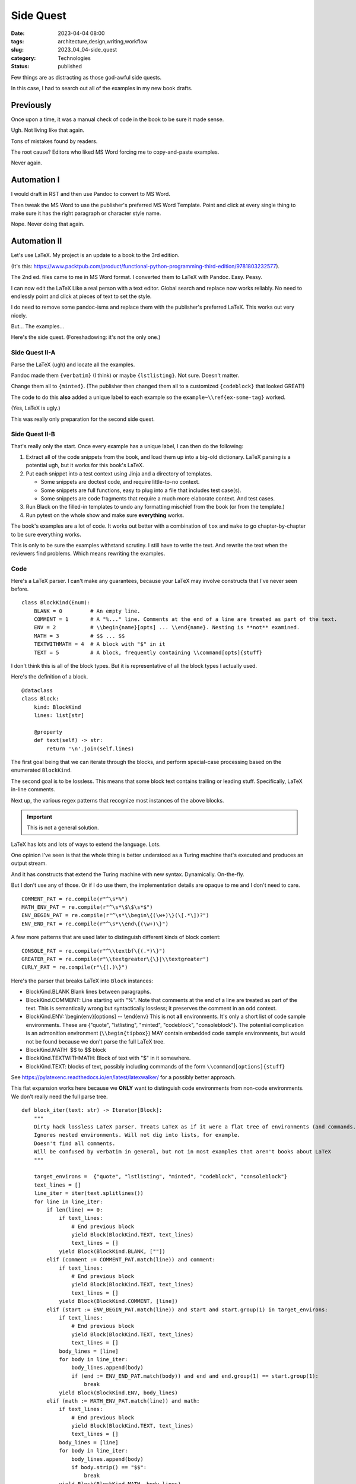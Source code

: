 Side Quest
###################

:date: 2023-04-04 08:00
:tags: architecture,design,writing,workflow
:slug: 2023_04_04-side_quest
:category: Technologies
:status: published

Few things are as distracting as those god-awful side quests.

In this case, I had to search out all of the examples in my new book drafts.

Previously
==========

Once upon a time, it was a manual check of code in the book to be sure it made sense.

Ugh. Not living like that again.

Tons of mistakes found by readers.

The root cause? Editors who liked MS Word forcing me to copy-and-paste examples.

Never again.

Automation I
============

I would draft in RST and then use Pandoc to convert to MS Word.

Then tweak the MS Word to use the publisher's preferred MS Word Template.
Point and click at every single thing to make sure it has the right
paragraph or character style name.

Nope. Never doing that again.

Automation II
=============

Let's use LaTeX. My project is an update to a book to the 3rd edition.

(It's this: https://www.packtpub.com/product/functional-python-programming-third-edition/9781803232577).

The 2nd ed. files came to me in MS Word format. I converted them to LaTeX with Pandoc.
Easy. Peasy.

I can now edit the LaTeX Like a real person with a text editor.
Global search and replace now works reliably.
No need to endlessly point and click at pieces of text to set the style.

I do need to remove some pandoc-isms and replace them with the publisher's preferred LaTeX.
This works out very nicely.

But... The examples...

Here's the side quest. (Foreshadowing: it's not the only one.)

Side Quest II-A
----------------

Parse the LaTeX (ugh) and locate all the examples.

Pandoc made them ``{verbatim}`` (I think) or maybe ``{lstlisting}``. Not sure. Doesn't matter.

Change them all to ``{minted}``. (The publisher then changed them all to a customized ``{codeblock}`` that looked GREAT!)

The code to do this **also** added a unique label to each example so the ``example~\\ref{ex-some-tag}`` worked.

(Yes, LaTeX is ugly.)

This was really only preparation for the second side quest.

Side Quest II-B
------------------

That's really only the start.
Once every example has a unique label, I can then do the following:

1.  Extract all of the code snippets from the book, and load them up into a big-old dictionary. LaTeX parsing is a potential ugh, but it works for this book's LaTeX.

2.  Put each snippet into a test context using Jinja and a directory of templates.

    - Some snippets are doctest code, and require little-to-no context.

    - Some snippets are full functions, easy to plug into a file that includes test case(s).

    - Some snippets are code fragments that require a much more elaborate context. And test cases.

3.  Run Black on the filled-in templates to undo any formatting mischief from the book (or from the template.)

4.  Run pytest on the whole show and make sure **everything** works.

The book's examples are a lot of code.
It works out better with a combination of ``tox`` and ``make`` to go chapter-by-chapter
to be sure everything works.

This is only to be sure the examples withstand scrutiny. I still have to write the text.
And rewrite the text when the reviewers find problems.
Which means rewriting the examples.

Code
-----

Here's a LaTeX parser. I can't make any guarantees, because your LaTeX may involve
constructs that I've never seen before.

::

    class BlockKind(Enum):
        BLANK = 0         # An empty line.
        COMMENT = 1       # A "%..." line. Comments at the end of a line are treated as part of the text.
        ENV = 2           # \\begin{name}[opts] ... \\end{name}. Nesting is **not** examined.
        MATH = 3          # $$ ... $$
        TEXTWITHMATH = 4  # A block with "$" in it
        TEXT = 5          # A block, frequently containing \\command[opts]{stuff}

I don't think this is all of the block types. But it is representative of all the block types I actually used.

Here's the definition of a block.

::

    @dataclass
    class Block:
        kind: BlockKind
        lines: list[str]

        @property
        def text(self) -> str:
            return '\n'.join(self.lines)

The first goal being that we can iterate through the blocks, and perform special-case
processing based on the enumerated ``BlockKind``.

The second goal is to be lossless. This means that some block text contains trailing or
leading stuff. Specifically, LaTeX in-line comments.

Next up, the various regex patterns that recognize most instances of the above
blocks.

..  important:: This is not a general solution.

LaTeX has lots and lots of ways to extend the language. Lots.

One opinion I've seen is that the whole thing is better understood
as a Turing machine that's executed and produces an output stream.

And it has constructs that extend the Turing machine with new syntax.
Dynamically.  On-the-fly.

But I don't use any of those. Or if I do use them, the implementation details
are opaque to me and I don't need to care.

::

    COMMENT_PAT = re.compile(r"^\s*%")
    MATH_ENV_PAT = re.compile(r"^\s*\$\$\s*$")
    ENV_BEGIN_PAT = re.compile(r"^\s*\\begin\{(\w+)\}(\[.*\])?")
    ENV_END_PAT = re.compile(r"^\s*\\end\{(\w+)\}")

A few more patterns that are used later to distinguish different kinds of block content:

::

    CONSOLE_PAT = re.compile(r"^\\textbf\{(.*)\}")
    GREATER_PAT = re.compile(r"\\textgreater\{\}|\\textgreater")
    CURLY_PAT = re.compile(r"\{(.)\}")

Here's the parser that breaks LaTeX into ``Block`` instances:

- BlockKind.BLANK  Blank lines between paragraphs.

- BlockKind.COMMENT: Line starting with "%". Note that comments at the end of a line are treated as part of the text.
  This is semantically wrong but syntactically lossless; it preserves the comment in an odd context.

- BlockKind.ENV: \\begin{env}[options] -- \\end{env}
  This is not **all** environments. It's only a short list of code sample environments.
  These are {"quote", "lstlisting", "minted", "codeblock", "consoleblock"}.
  The potential complication is an admonition environment (``\\begin{tipbox}``) MAY contain
  embedded code sample environments, but would not be found because we don't parse the full LaTeX tree.

- BlockKind.MATH: $$ to $$ block

- BlockKind.TEXTWITHMATH: Block of text with "$" in it somewhere.

- BlockKind.TEXT: blocks of text, possibly including commands of the form ``\\command[options]{stuff}``

See https://pylatexenc.readthedocs.io/en/latest/latexwalker/ for a possibly better approach.

This flat expansion works here because we **ONLY** want to distinguish code environments from non-code environments.
We don't really need the full parse tree.

::

    def block_iter(text: str) -> Iterator[Block]:
        """
        Dirty hack lossless LaTeX parser. Treats LaTeX as if it were a flat tree of environments (and commands.)
        Ignores nested environments. Will not dig into lists, for example.
        Doesn't find all comments.
        Will be confused by verbatim in general, but not in most examples that aren't books about LaTeX
        """

        target_environs =  {"quote", "lstlisting", "minted", "codeblock", "consoleblock"}
        text_lines = []
        line_iter = iter(text.splitlines())
        for line in line_iter:
            if len(line) == 0:
                if text_lines:
                    # End previous block
                    yield Block(BlockKind.TEXT, text_lines)
                    text_lines = []
                yield Block(BlockKind.BLANK, [""])
            elif (comment := COMMENT_PAT.match(line)) and comment:
                if text_lines:
                    # End previous block
                    yield Block(BlockKind.TEXT, text_lines)
                    text_lines = []
                yield Block(BlockKind.COMMENT, [line])
            elif (start := ENV_BEGIN_PAT.match(line)) and start and start.group(1) in target_environs:
                if text_lines:
                    # End previous block
                    yield Block(BlockKind.TEXT, text_lines)
                    text_lines = []
                body_lines = [line]
                for body in line_iter:
                    body_lines.append(body)
                    if (end := ENV_END_PAT.match(body)) and end and end.group(1) == start.group(1):
                        break
                yield Block(BlockKind.ENV, body_lines)
            elif (math := MATH_ENV_PAT.match(line)) and math:
                if text_lines:
                    # End previous block
                    yield Block(BlockKind.TEXT, text_lines)
                    text_lines = []
                body_lines = [line]
                for body in line_iter:
                    body_lines.append(body)
                    if body.strip() == "$$":
                        break
                yield Block(BlockKind.MATH, body_lines)
            elif "$" in line:  # TODO: must be unescaped and outside \verb
                if text_lines:
                    # End previous block
                    yield Block(BlockKind.TEXT, text_lines)
                    text_lines = []
                yield Block(BlockKind.TEXTWITHMATH, [line])
            else:
                # Accumulate a block
                text_lines.append(line)
        if text_lines:
            # End any final block
            yield Block(BlockKind.TEXT, text_lines)

Once we have the sequence of blocks, we can tweak the various code sample blocks.

Because the parsing is lossless, we can reconstruct a modified LaTeX document,
as long we nothing too weird is going on inside ``\\verbatim|...|`` blocks.

This worked well-enough to -- reliably -- pull all the code samples out of the text.

Automation III
==============

New book in the works.

Two key alternatives:

-   Write all the examples and use minted to pull lines of code from the example files.

-   Recapitulate the previous book's unique approach to example labels, and injection into specific contexts.

This book has a distinct focus, however. There isn't as much code.
it doesn't seem to be essential for the code to be copy-and-paste complete.

Further, it doesn't seem helpful to provide doctest-like examples.
The book is for a more advanced audience.

What I'm could try to do is locate all of the code examples in a corpus of code files.
Then I can gingerly switch out actual code for a reference to lines in a code file.

That seems easier to live with.

If I need to change the code, I fix the corpus of code files, and rerun the test suite.
If the example's line numbers changed, fiddle with the LaTeX a little to get the right lines into the book.

The downside of doing this is the corpus of code files become a first-class part of the book's
source. It lives side-by-side with images and LaTeX files.

Some more thinking required before I finally make a commitment.
